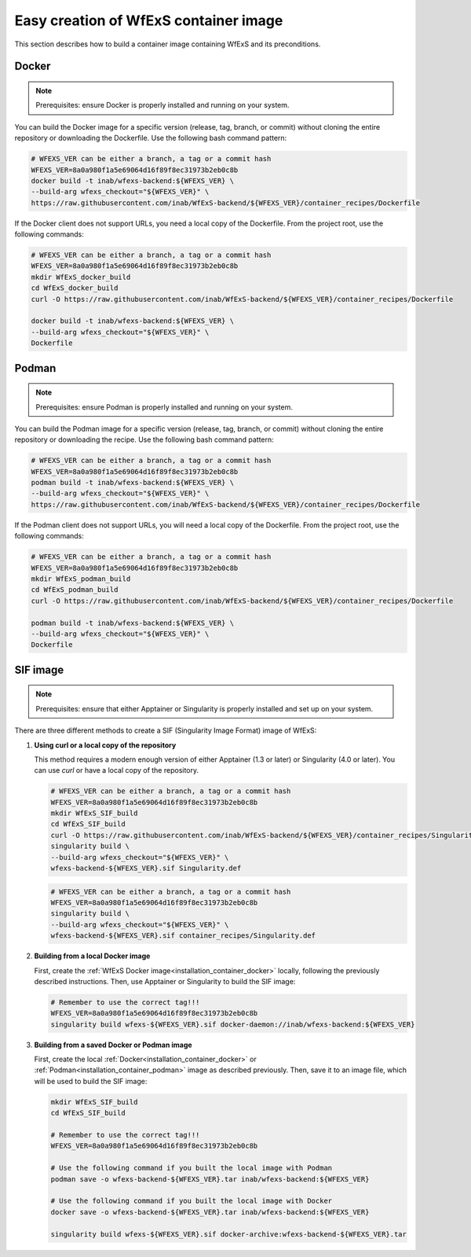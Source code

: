.. _installation_container:


Easy creation of WfExS container image
~~~~~~~~~~~~~~~~~~~~~~~~~~~~~~~~~~~~~~

This section describes how to build a container image containing WfExS and its preconditions.

.. _installation_container_docker:

Docker
^^^^^^
.. note::
   Prerequisites: ensure Docker is properly installed and running on your system.

You can build the Docker image for a specific version (release, tag, branch, or commit) 
without cloning the entire repository or downloading the Dockerfile. Use the following 
bash command pattern:

.. code-block:: bash

   # WFEXS_VER can be either a branch, a tag or a commit hash
   WFEXS_VER=8a0a980f1a5e69064d16f89f8ec31973b2eb0c8b
   docker build -t inab/wfexs-backend:${WFEXS_VER} \
   --build-arg wfexs_checkout="${WFEXS_VER}" \
   https://raw.githubusercontent.com/inab/WfExS-backend/${WFEXS_VER}/container_recipes/Dockerfile


If the Docker client does not support URLs, you need a local copy of the Dockerfile. 
From the project root, use the following commands:

.. code-block:: bash

   # WFEXS_VER can be either a branch, a tag or a commit hash
   WFEXS_VER=8a0a980f1a5e69064d16f89f8ec31973b2eb0c8b
   mkdir WfExS_docker_build
   cd WfExS_docker_build
   curl -O https://raw.githubusercontent.com/inab/WfExS-backend/${WFEXS_VER}/container_recipes/Dockerfile

   docker build -t inab/wfexs-backend:${WFEXS_VER} \
   --build-arg wfexs_checkout="${WFEXS_VER}" \
   Dockerfile

.. _installation_container_podman:

Podman
^^^^^^
.. note::
   Prerequisites: ensure Podman is properly installed and running on your system.


You can build the Podman image for a specific version (release, tag, branch, or commit) without cloning the entire repository or downloading the recipe. Use the following bash command pattern:

.. code-block:: bash

   # WFEXS_VER can be either a branch, a tag or a commit hash
   WFEXS_VER=8a0a980f1a5e69064d16f89f8ec31973b2eb0c8b
   podman build -t inab/wfexs-backend:${WFEXS_VER} \
   --build-arg wfexs_checkout="${WFEXS_VER}" \
   https://raw.githubusercontent.com/inab/WfExS-backend/${WFEXS_VER}/container_recipes/Dockerfile
   

If the Podman client does not support URLs, you will need a local copy of the Dockerfile. 
From the project root, use the following commands:

.. code-block:: bash

   # WFEXS_VER can be either a branch, a tag or a commit hash
   WFEXS_VER=8a0a980f1a5e69064d16f89f8ec31973b2eb0c8b
   mkdir WfExS_podman_build
   cd WfExS_podman_build
   curl -O https://raw.githubusercontent.com/inab/WfExS-backend/${WFEXS_VER}/container_recipes/Dockerfile

   podman build -t inab/wfexs-backend:${WFEXS_VER} \
   --build-arg wfexs_checkout="${WFEXS_VER}" \
   Dockerfile


SIF image
^^^^^^^^^

.. note::
   Prerequisites: ensure that either Apptainer or Singularity is properly installed and set up on your system.


There are three different methods to create a SIF (Singularity Image Format) image of WfExS:

1. **Using curl or a local copy of the repository**

   This method requires a modern enough version of either Apptainer (1.3 or later) or Singularity (4.0 or later). You can use `curl` or have a local copy of the repository.

   .. code-block:: bash

      # WFEXS_VER can be either a branch, a tag or a commit hash
      WFEXS_VER=8a0a980f1a5e69064d16f89f8ec31973b2eb0c8b
      mkdir WfExS_SIF_build
      cd WfExS_SIF_build
      curl -O https://raw.githubusercontent.com/inab/WfExS-backend/${WFEXS_VER}/container_recipes/Singularity.def
      singularity build \
      --build-arg wfexs_checkout="${WFEXS_VER}" \
      wfexs-backend-${WFEXS_VER}.sif Singularity.def

   .. code-block:: bash

      # WFEXS_VER can be either a branch, a tag or a commit hash
      WFEXS_VER=8a0a980f1a5e69064d16f89f8ec31973b2eb0c8b
      singularity build \
      --build-arg wfexs_checkout="${WFEXS_VER}" \
      wfexs-backend-${WFEXS_VER}.sif container_recipes/Singularity.def

2. **Building from a local Docker image**

   First, create the :ref:`WfExS Docker image<installation_container_docker>` locally, following the previously described instructions. Then, use Apptainer or Singularity to build the SIF image:

   .. code-block:: bash

      # Remember to use the correct tag!!!
      WFEXS_VER=8a0a980f1a5e69064d16f89f8ec31973b2eb0c8b
      singularity build wfexs-${WFEXS_VER}.sif docker-daemon://inab/wfexs-backend:${WFEXS_VER}

3. **Building from a saved Docker or Podman image**

   First, create the local :ref:`Docker<installation_container_docker>` or :ref:`Podman<installation_container_podman>` image as described previously. Then, save it to an image file, which will be used to build the SIF image:

   .. code-block:: bash

      mkdir WfExS_SIF_build
      cd WfExS_SIF_build
      
      # Remember to use the correct tag!!!
      WFEXS_VER=8a0a980f1a5e69064d16f89f8ec31973b2eb0c8b

      # Use the following command if you built the local image with Podman
      podman save -o wfexs-backend-${WFEXS_VER}.tar inab/wfexs-backend:${WFEXS_VER}

      # Use the following command if you built the local image with Docker
      docker save -o wfexs-backend-${WFEXS_VER}.tar inab/wfexs-backend:${WFEXS_VER}

      singularity build wfexs-${WFEXS_VER}.sif docker-archive:wfexs-backend-${WFEXS_VER}.tar


